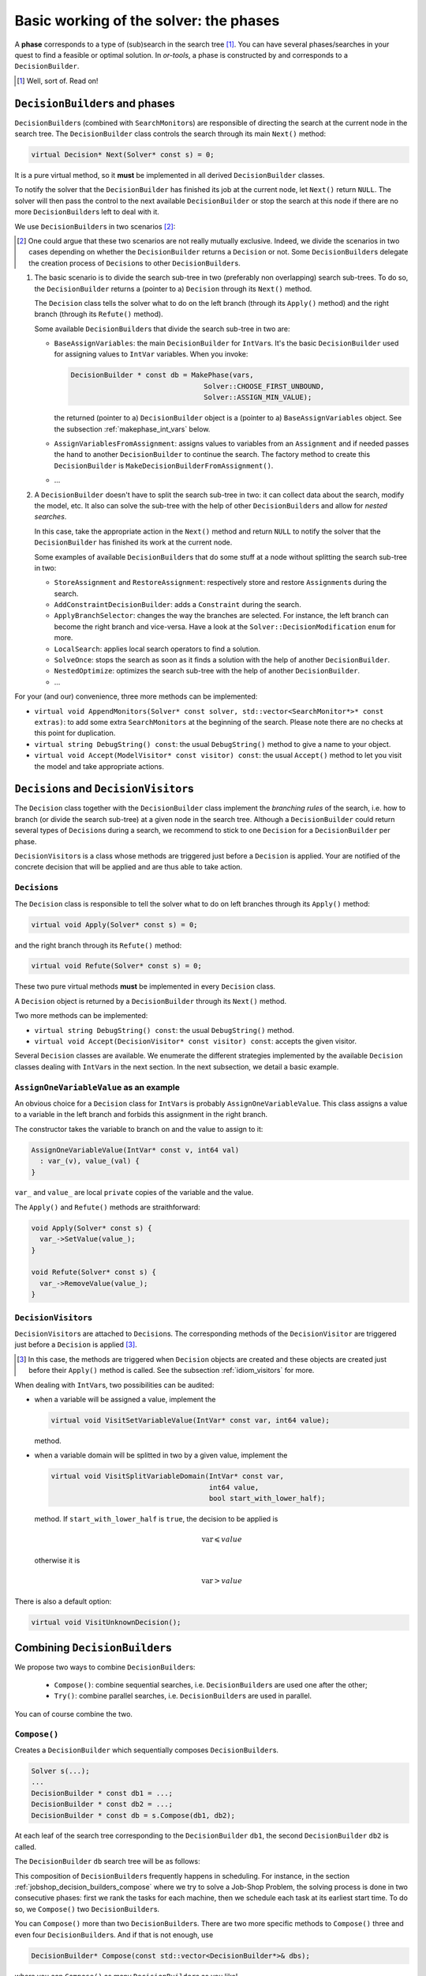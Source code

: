 ..  _basic_working_phases:

Basic working of the solver: the phases
-----------------------------------------------------


A **phase** corresponds to a type of (sub)search in the search tree [#phase_not_really_search]_. You can have several phases/searches in your quest
to find a feasible or optimal solution. In *or-tools*, a phase is constructed by and corresponds to a ``DecisionBuilder``.

..  [#phase_not_really_search] Well, sort of. Read on!

..  only:: html

    We postpone the discussion on the ``DecisionBuilder``\s and ``Decision``\s for scheduling until the 
    dedicated subsection 
    :ref:`scheduling_decisionbuilders_decision` in the next chapter.

    To better understand how phases and ``DecisionBuilder``\s work, we will implement our own ``DecisionBuilder``
    and ``Decision`` classes in the section :ref:`customized_search_primitives`.
    In this section, we show you how to use these primitives and some very basic examples [#all_decision_builders_hidden]_.

    ..  [#all_decision_builders_hidden]  ``DecisionBuilder``\s and ``Decision``\s are used internally and 
        you cannot access them directly. To use them, invoke the corresponding factory methods.

..  raw:: latex

    We postpone the discussion on the \code{DecisionBuilder}s and \code{Decision}s for scheduling until the 
    dedicated section~\ref{manual/ls/scheduling_or_tools:scheduling-decisionbuilders-decision} in the 
    next chapter.\\

    To better understand how phases and \code{DecisionBuilder}s work, we will implement our own \code{DecisionBuilder}
    and \code{Decision} classes in  
    section~\ref{manual/search_primitives/customized_search_primitives:customized-search-primitives}.
    In this section, we show you how to use these primitives and some very basic 
    examples\footnote{\code{DecisionBuilder}s and \code{Decision}s are used internally and 
    you cannot access them directly. To use them, invoke the corresponding factory methods.}.

..  _decision_builders_and_phases:

``DecisionBuilder``\s and phases
^^^^^^^^^^^^^^^^^^^^^^^^^^^^^^^^^^


``DecisionBuilder``\s 
(combined with ``SearchMonitor``\s) are responsible of directing the search at the current node 
in the search tree. The ``DecisionBuilder`` class controls the search through its
main ``Next()`` method:

..  code-block:: c++

    virtual Decision* Next(Solver* const s) = 0;

It is a pure virtual method, so it **must** be implemented in all derived ``DecisionBuilder`` classes.


To notify the solver that the ``DecisionBuilder`` has finished its job at the current node, let ``Next()`` return 
``NULL``. The solver will then
pass the control to the next available ``DecisionBuilder`` or stop the search at this node if there are no more  
``DecisionBuilder``\s left to deal with it.

We use ``DecisionBuilder``\s  
in two scenarios [#decision_builders_two_scenarios]_: 

..  [#decision_builders_two_scenarios] One could argue that these two scenarios are not really mutually exclusive.
    Indeed, we divide the scenarios in two cases depending on whether the ``DecisionBuilder`` returns a ``Decision``
    or not. Some ``DecisionBuilder``\s delegate the creation process of ``Decision``\s to other ``DecisionBuilder``\s.

1.  The basic scenario is to
    divide the search sub-tree in two (preferably non overlapping) search sub-trees. To do so, the ``DecisionBuilder``
    returns a (pointer to a) ``Decision`` through its ``Next()`` method.
    
    The ``Decision`` class tells the solver what to do on the left branch 
    (through its ``Apply()`` method) and the right branch (through its ``Refute()`` method).


    Some available ``DecisionBuilder``\s that divide the search sub-tree in two are:
    
    * ``BaseAssignVariables``: the main ``DecisionBuilder`` for ``IntVar``\s. It's the basic ``DecisionBuilder`` 
      used for assigning values to ``IntVar`` variables. When you invoke:
      
      ..  code-block:: c++
      
          DecisionBuilder * const db = MakePhase(vars,
                                          Solver::CHOOSE_FIRST_UNBOUND,
                                          Solver::ASSIGN_MIN_VALUE);
      
      the returned (pointer to a) ``DecisionBuilder`` object is a (pointer to a) 
      ``BaseAssignVariables`` object. See the subsection :ref:`makephase_int_vars` below.
    * ``AssignVariablesFromAssignment``: assigns values to variables from an ``Assignment`` and if needed passes the hand 
      to another ``DecisionBuilder`` to continue the search. The factory method to create this ``DecisionBuilder`` is
      ``MakeDecisionBuilderFromAssignment()``.
    * ...
      
    ..  raw:: html
    
        <br><br>
    

2.  A ``DecisionBuilder``
    doesn't have to split the search sub-tree in two: it can collect data about the search, modify the model, etc.
    It also can solve the sub-tree with the help of other ``DecisionBuilder``\s and allow for *nested searches*.
    
    In this case, take the appropriate action in the ``Next()`` method and return ``NULL`` to notify the solver that 
    the ``DecisionBuilder`` has finished its work at the current node.

    Some examples of available ``DecisionBuilder``\s that do some stuff at a node without splitting the search sub-tree 
    in two:
    
    * ``StoreAssignment`` and ``RestoreAssignment``: respectively store and restore ``Assignment``\s during the search.
    * ``AddConstraintDecisionBuilder``: adds a ``Constraint`` during the search.
    * ``ApplyBranchSelector``: changes the way the branches are selected. For instance, the left branch can become the right
      branch and vice-versa. Have a look at the ``Solver::DecisionModification`` ``enum`` for more.
    * ``LocalSearch``: applies local search operators to find a solution.
    * ``SolveOnce``: stops the search as soon as it finds a solution with the help of another ``DecisionBuilder``.
    * ``NestedOptimize``: optimizes the search sub-tree with the help of another ``DecisionBuilder``.
    * ...
    

For your (and our) convenience, three more methods can be implemented:
  
* ``virtual void AppendMonitors(Solver* const solver, std::vector<SearchMonitor*>* const extras)``: to 
  add some extra ``SearchMonitors`` at the beginning of the search. Please note there are no
  checks at this point for duplication.
* ``virtual string DebugString() const``: the usual ``DebugString()`` method to give a name to your object.
* ``virtual void Accept(ModelVisitor* const visitor) const``: the usual ``Accept()`` method to let you visit the model and take  
  appropriate actions.

..  _decisions:

``Decision``\s and ``DecisionVisitor``\s
^^^^^^^^^^^^^^^^^^^^^^^^^^^^^^^^^^^^^^^^^^


The ``Decision`` class together with the ``DecisionBuilder`` class implement the *branching rules* of the search, i.e. how to branch (or divide the search sub-tree)
at a given node in the 
search tree. Although a ``DecisionBuilder`` could return several types of ``Decision``\s during a search, 
we recommend to stick to 
one ``Decision`` for a ``DecisionBuilder`` per phase.

``DecisionVisitor``\s is a class whose methods are triggered just before a ``Decision`` is applied. Your are  
notified of the concrete decision that will be applied and are thus able to take action.

``Decision``\s
"""""""""""""""""""


The ``Decision`` class is responsible to tell the solver what to do on left branches through its ``Apply()``
method:

..  code-block:: c++

    virtual void Apply(Solver* const s) = 0;

and the right branch through its ``Refute()`` method:

..  code-block:: c++

    virtual void Refute(Solver* const s) = 0;

These two pure virtual  methods **must** be implemented in every ``Decision`` class.


A ``Decision`` object is returned by a ``DecisionBuilder``
through its ``Next()`` method.

Two more methods can be implemented:

* ``virtual string DebugString() const``: the usual ``DebugString()`` method.
* ``virtual void Accept(DecisionVisitor* const visitor) const``: accepts the given visitor.


Several ``Decision`` classes are available. We enumerate the different strategies 
implemented by the available ``Decision`` classes dealing with 
``IntVar``\s in the next section. In the next subsection, we detail a basic example.

``AssignOneVariableValue`` as an example
"""""""""""""""""""""""""""""""""""""""""""

    
An obvious choice for a ``Decision`` class for ``IntVar``\s is probably ``AssignOneVariableValue``.
This class assigns 
a value to a variable in the left branch and forbids this assignment in the right branch.


The constructor takes the variable to branch on and the value to assign to it:

..  code-block:: c++

    AssignOneVariableValue(IntVar* const v, int64 val)
      : var_(v), value_(val) {
    }

``var_`` and ``value_`` are local ``private`` copies of the variable and the value.

The ``Apply()`` and ``Refute()`` methods are straithforward:

..  code-block:: c++

    void Apply(Solver* const s) {
      var_->SetValue(value_);
    }

    void Refute(Solver* const s) {
      var_->RemoveValue(value_);
    }    

``DecisionVisitor``\s
"""""""""""""""""""""""""""


``DecisionVisitor``\s are attached to ``Decision``\s. The corresponding methods of the ``DecisionVisitor`` 
are triggered just before a ``Decision`` is applied [#decision_visitor_triggered]_.

.. [#decision_visitor_triggered] In this case, the methods are triggered when ``Decision`` objects 
   are created and these objects are created just before their ``Apply()`` method is called. 
   See the subsection :ref:`idiom_visitors` for more.

When dealing with ``IntVar``\s, two possibilities can be audited:

* when a variable will be assigned a value, implement the 
  
  ..  code-block:: c++
  
      virtual void VisitSetVariableValue(IntVar* const var, int64 value);

  method.

* when a variable domain will be splitted in two by a given value, implement 
  the 
  
  ..  code-block:: c++
  
      virtual void VisitSplitVariableDomain(IntVar* const var,
                                            int64 value,
                                            bool start_with_lower_half);

  method. If ``start_with_lower_half`` is ``true``, the decision to be applied is  
  
  ..  math::
  
      \text{var} \leqslant value 
      
  otherwise it is
  
  ..  math::
  
      \text{var} > value 

There is also a default option:

..  code-block:: c++

    virtual void VisitUnknownDecision();

..  only:: html

    In the section :ref:`search_primitives_breaking_symmetry`, we present a concept that uses ``DecisionVisitor``\s.

..  raw:: latex

    In section~\ref{manual/search_primitives/breaking_symmetry:search-primitives-breaking-symmetry}, 
    we present a concept that uses \code{DecisionVisitor}s.




Combining ``DecisionBuilder``\s
^^^^^^^^^^^^^^^^^^^^^^^^^^^^^^^^


We propose two ways to combine ``DecisionBuilder``\s:

  * ``Compose()``: combine sequential searches, i.e. ``DecisionBuilder``\s are used one after the other;
  * ``Try()``: combine parallel searches, i.e. ``DecisionBuilder``\s are used in parallel.

You can of course combine the two.


``Compose()``
"""""""""""""""""


Creates a ``DecisionBuilder`` which sequentially composes ``DecisionBuilder``\s.

..  code-block:: c++

    Solver s(...);
    ...
    DecisionBuilder * const db1 = ...;
    DecisionBuilder * const db2 = ...;
    DecisionBuilder * const db = s.Compose(db1, db2);

At each leaf of the search tree corresponding to the ``DecisionBuilder`` ``db1``, the second ``DecisionBuilder``
``db2`` is called. 

The ``DecisionBuilder`` ``db`` search tree will be as follows:

..  image:: images/compose.*
    :width: 250 pt
    :align: center

This composition of ``DecisionBuilder``\s frequently happens in scheduling. For instance, in 
the section :ref:`jobshop_decision_builders_compose` where we try to solve a Job-Shop Problem, 
the solving process is done in two consecutive phases: 
first we rank the tasks for each machine, then we schedule each task at its earliest start time.
To do so, we ``Compose()`` two ``DecisionBuilder``\s.

You can ``Compose()`` more than two ``DecisionBuilder``\s. There are two more specific methods to 
``Compose()`` three and even four ``DecisionBuilder``\s. And if that is not enough, use 

..  code-block:: c++

    DecisionBuilder* Compose(const std::vector<DecisionBuilder*>& dbs);

where you can ``Compose()`` as many ``DecisionBuilder``\s as you like!

``Try()``
""""""""""""


Creates a ``DecisionBuilder`` which tries ``DecisionBuilder``\s in parallel. 

..  code-block:: c++

    Solver s(...);
    ...
    DecisionBuilder * const db1 = ...;
    DecisionBuilder * const db2 = ...;
    DecisionBuilder * const db = s.Try(db1, db2);

The ``DecisionBuilder`` ``db1`` and the ``DecisionBuilder`` ``db2`` are each called from the top of the search tree
one after the other.

The ``DecisionBuilder`` ``db`` search tree will be as follows:

..  image:: images/try.*
    :width: 200 pt
    :align: center


This combination is handy to try a ``DecisionBuilder`` ``db1`` which partially explores the
search space. If it fails, you can use the ``DecisionBuilder`` ``db2`` as a backup.

As with ``Compose()``, you can ``Try()`` up to four ``DecisionBuilder``\s and use 

..  code-block:: c++

    DecisionBuilder* Try(const std::vector<DecisionBuilder*>& dbs);

for more. 

..  warning:: 

    Beware that ``Try(db1, db2, db3, db4)`` will give an unbalanced tree to the right, 
    whereas ``Try(Try(db1, db2), Try(db3, db4))`` will give a balanced tree.


..  _nested_searches:

Nested searches
^^^^^^^^^^^^^^^^^^^^^^^^^^^^^^^^


*Nested searches* are searches in sub-trees that are initiated from a particular node in the global search tree.
Another way of looking at things is to say that nested searches collapse a search tree described by one or more 
``DecisionBuilder``\s
and sets of ``SearchMonitor``\s and wrap it into a single node in the main search tree.

Local search (``LocalSearch``) is implemented as a nested search but we delay its description until the next chapter.



``SolveOnce``
"""""""""""""""""


``SolveOnce`` is a ``DecisionBuilder`` that searches a sub-tree with a given ``DecisionBuilder`` and a set of ``SearchMonitor``\s 
and returns the first solution encountered. If there are no solutions in this nested sub-tree, then ``SolveOnce`` will
fail.

The factory method is ``MakeSolveOnce()``. You have to invoke it with another ``DecisionBuilder``. You can add none or up to 
four ``SearchMonitor``\s and if you want to use more than four ``SearchMonitor``\s, use 

..  code-block:: c++

    DecisionBuilder* MakeSolveOnce(DecisionBuilder* const db,
                           const std::vector<SearchMonitor*>& monitors);
    
``NestedOptimize``
"""""""""""""""""""


``NestedOptimize`` is similar to ``SolveOnce`` except that it seeks for an optimal solution instead of just a feasible solution.
If there are no solutions in this nested tree, it fails.

The factory method is ``MakeNestedOptimize()``. Again, you can use none or up to four ``SearchMonitor``\s
and use the version with an ``std::vector<SearchMonitor*>``:

..  code-block:: c++

    DecisionBuilder* MakeNestedOptimize(DecisionBuilder* const db,
                           Assignment* const solution,
                           bool maximize,
                           int64 step,
                           const std::vector<SearchMonitor*>& monitors);

``NestedOptimize`` is used for:

  * Testing.
  * Local search: see next chapter.
  * To control the backtracking.
  * ...

..  _makephase_int_vars:

The ``MakePhase()`` method more in details
^^^^^^^^^^^^^^^^^^^^^^^^^^^^^^^^^^^^^^^^^^


..  only:: html

    We only discuss the ``MakePhase()`` methods for ``std::vector<IntVar*>``. For ``std::vector<IntervalVar*>`` 
    and ``std::vector<SequenceVar*>``, see the section :ref:`scheduling_or_tools` in the next chapter.

..  raw:: latex

    We only discuss the \code{MakePhase()} methods for \code{std::vector<IntVar*>}. For \code{std::vector<IntervalVar*>} 
    and \code{std::vector<SequenceVar*>}, see section~\ref{manual/ls/scheduling_or_tools:scheduling-or-tools} 
    in the next chapter.\\~\\

The ``MakePhase()`` method is overloaded with different arguments and we discuss most of them in this subsection.

..  _make_phase_two_steps:

The 2-steps approach
"""""""""""""""""""""""""


Variables and values are chosen in two steps: first a variable is chosen and only then is a value chosen to be assigned 
to this variable. 

The basic version of the ``MakePhase()`` method is:

..  code-block:: c++

    DecisionBuilder* MakePhase(const std::vector<IntVar*>& vars,
                                              IntVarStrategy var_str,
                                              IntValueStrategy val_str);

where ``IntVarStrategy`` is an ``enum`` with different strategies to find 
the next variable to branch on and ``IntValueStrategy`` is an ``enum`` with different strategies 
to find the next value to assign to this variable. We detail the different available strategies in the next section.


Callbacks to the rescue
""""""""""""""""""""""""""


What if you want to use your own strategies? One way to do this is to develop your own ``Decision``\s and 
``DecisionBuilder``\s. Another way is to provide callbacks to the ``MakePhase()`` method. These callbacks evaluate 
different variables and values you can assign to a chosen variable. The best choice is each time the one that 
minimizes the values returned (through the ``Run()`` method) by the callbacks.

..  only:: html

    We will explore both ways in the section :ref:`customized_search_primitives`.

..  raw:: latex

    We will explore both ways in the 
    section~\ref{manual/search_primitives/customized_search_primitives:customized-search-primitives}.

There are two types of callbacks [#callbacks_want_to_know_more]_ accepted by ``MakePhase()``: 

..  code-block:: c++

    typedef ResultCallback1<int64, int64> IndexEvaluator1;
    typedef ResultCallback2<int64, int64, int64> IndexEvaluator2;

..  [#callbacks_want_to_know_more] If you want to know more about callbacks, see the section
    :ref:`idiom_callbacks` in the chapter :ref:`chapter_under_the_hood`.

``IndexEvaluator1`` allows to evaluate the next variable to branch on by giving the index of this variable in the 
``std::vector<IntVar*>`` for unbounded variables. ``IndexEvaluator2`` allows to evaluate the available values 
(second index) for the chosen variable (first index). In each case, the variable and the value chosen will 
correspond to the smallest value returned by the evaluators. In case of a tie for the values, 
the **last** value with the 
minimum score will be chosen. You can also provide an ``IndexEvaluator1`` to break the tie between several 
values. Last but not least, you can combine callbacks with the available ``IntVarStrategy`` or ``IntValueStrategy``
strategies.

..  warning::

    Ownership of the callbacks is always passed to the ``DecisionBuilder``.


We detail some combinations:

..  code-block:: c++  

    DecisionBuilder* MakePhase(const std::vector<IntVar*>& vars,
                               IndexEvaluator1* var_evaluator,
                               IndexEvaluator2* val_eval);

You provide both evaluators.

..  code-block:: c++

     DecisionBuilder* MakePhase(const std::vector<IntVar*>& vars,
                                IntVarStrategy var_str,
                                IndexEvaluator2* val_eval,
                                IndexEvaluator1* tie_breaker);

You use a predefined ``IntVarStrategy`` strategy to find the next variable to branch on, provide your own 
callback ``IndexEvaluator2`` to find the next value to give to this variable and an evaluator ``IndexEvaluator1`` 
to break any 
tie between different values.

..  code-block:: c++

     DecisionBuilder* MakePhase(const std::vector<IntVar*>& vars,
                                IndexEvaluator1* var_evaluator,
                                IntValueStrategy val_str);

This time, you provide an evaluator ``IndexEvaluator1`` to find the next variable but rely 
on a predefined ``IntValueStrategy`` strategy to find the next value.

Several other combinations are provided.

When the 2-steps approach isn't enough
"""""""""""""""""""""""""""""""""""""""""""""


Sometimes this 2-step approach isn't satisfactory. You may want to test all combinations of variables/values.
We provide two versions of the ``MakePhase()`` method just to do that:

..  code-block:: c++

    DecisionBuilder* MakePhase(const std::vector<IntVar*>& vars,
                               IndexEvaluator2* evaluator,
                               EvaluatorStrategy str);

and 

..  code-block:: c++

    DecisionBuilder* MakePhase(const std::vector<IntVar*>& vars,
                               IndexEvaluator2* evaluator,
                               IndexEvaluator1* tie_breaker,
                               EvaluatorStrategy str);

 
You might wonder what the ``EvaluatorStrategy`` strategy is. 
The selection is done by scanning every pair <variable, possible value>. The next selected pair is the best among
all possibilities, i.e. the pair with the smallest evaluation given by the ``IndexEvaluator2``.
This approach is costly and therefore we offer two options given by the ``EvaluatorStrategy`` ``enum``: 

* ``CHOOSE_STATIC_GLOBAL_BEST``: 
  **Static evaluation**: Pairs are compared at the first call of the selector, and results are
  cached. Next calls to the selector use the previous computation, and are thus
  not up-to-date, e.g. some <variable, value> pairs may not be possible
  due to propagation since the first call.

* ``CHOOSE_DYNAMIC_GLOBAL_BEST``: 
  **Dynamic evaluation**: Pairs are compared each time a variable is selected. That way all pairs
  are relevant and evaluation is accurate.
  This strategy runs in :math:`O(\text{number-of-pairs})` at each variable selection,
  versus :math:`O(1)` in the static version.
  




